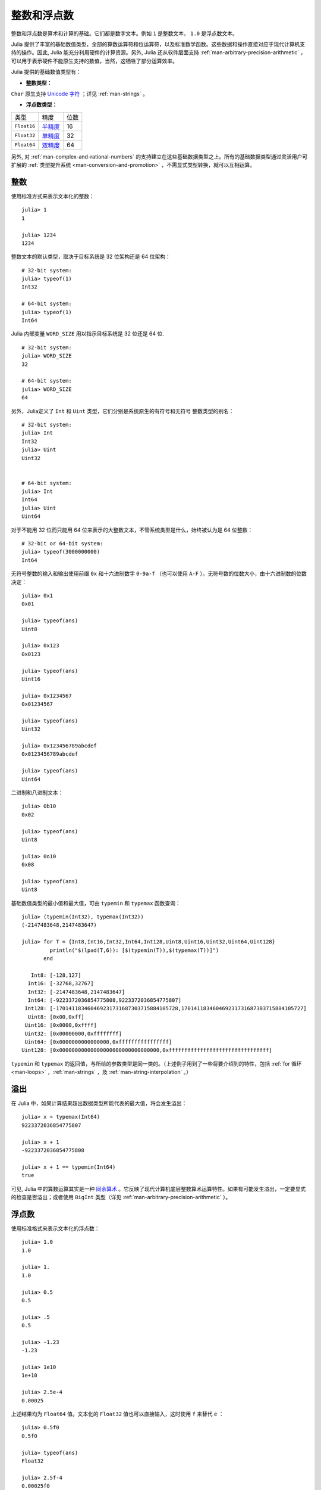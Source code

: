 .. _man-integers-and-floating-point-numbers:

**************
 整数和浮点数
**************

整数和浮点数是算术和计算的基础。它们都是数字文本。例如 ``1`` 是整数文本， ``1.0`` 是浮点数文本。

Julia 提供了丰富的基础数值类型，全部的算数运算符和位运算符，以及标准数学函数。这些数据和操作直接对应于现代计算机支持的操作。因此, Julia 能充分利用硬件的计算资源。另外, Julia 还从软件层面支持 :ref:`man-arbitrary-precision-arithmetic` ，可以用于表示硬件不能原生支持的数值，当然，这牺牲了部分运算效率。

Julia 提供的基础数值类型有：

-  **整数类型：**

===========  =========  ==============  ============== ==================
类型         有符号？  位数            最小值         最大值
-----------  ---------  --------------  -------------- ------------------
``Int8``           ✓       8            -2^7             2^7 - 1
``Uint8``                  8             0               2^8 - 1
``Int16``          ✓       16           -2^15            2^15 - 1
``Uint16``                 16            0               2^16 - 1
``Int32``          ✓       32           -2^31            2^31 - 1
``Uint32``                 32            0               2^32 - 1
``Int64``          ✓       64           -2^63            2^63 - 1
``Uint64``                 64            0               2^64 - 1
``Int128``         ✓       128           -2^127          2^127 - 1
``Uint128``                128           0               2^128 - 1
``Bool``         N/A       8           ``false`` (0)  ``true`` (1)
``Char``         N/A       32          ``'\0'``       ``'\Uffffffff'``
===========  =========  ==============  ============== ==================

``Char`` 原生支持 `Unicode 字符 <http://zh.wikipedia.org/zh-cn/Unicode>`_ ；详见 :ref:`man-strings` 。

-  **浮点数类型：**

=========== ========= ==============
类型        精度      位数
----------- --------- --------------
``Float16`` 半精度_      16
``Float32`` 单精度_    32
``Float64`` 双精度_    64
=========== ========= ==============

.. _半精度: http://en.wikipedia.org/wiki/Half-precision_floating-point_format
.. _单精度: http://zh.wikipedia.org/zh-cn/%E5%96%AE%E7%B2%BE%E5%BA%A6%E6%B5%AE%E9%BB%9E%E6%95%B8
.. _双精度: http://zh.wikipedia.org/zh-cn/%E9%9B%99%E7%B2%BE%E5%BA%A6%E6%B5%AE%E9%BB%9E%E6%95%B8

另外, 对 :ref:`man-complex-and-rational-numbers` 的支持建立在这些基础数据类型之上。所有的基础数据类型通过灵活用户可扩展的 :ref:`类型提升系统 <man-conversion-and-promotion>` ，不需显式类型转换，就可以互相运算。

整数
----

使用标准方式来表示文本化的整数： ::

    julia> 1
    1

    julia> 1234
    1234

整数文本的默认类型，取决于目标系统是 32 位架构还是 64 位架构： ::

    # 32-bit system:
    julia> typeof(1)
    Int32

    # 64-bit system:
    julia> typeof(1)
    Int64

Julia 内部变量 ``WORD_SIZE`` 用以指示目标系统是 32 位还是 64 位. ::

    # 32-bit system:
    julia> WORD_SIZE
    32

    # 64-bit system:
    julia> WORD_SIZE
    64
 
另外，Julia定义了 ``Int`` 和 ``Uint`` 类型，它们分别是系统原生的有符号和无符号
整数类型的别名： ::

    # 32-bit system:
    julia> Int
    Int32
    julia> Uint
    Uint32


    # 64-bit system:
    julia> Int
    Int64
    julia> Uint
    Uint64

对于不能用 32 位而只能用 64 位来表示的大整数文本，不管系统类型是什么，始终被认为是 64 位整数： ::

    # 32-bit or 64-bit system:
    julia> typeof(3000000000)
    Int64

无符号整数的输入和输出使用前缀 ``0x`` 和十六进制数字 ``0-9a-f`` （也可以使用 ``A-F`` ）。无符号数的位数大小，由十六进制数的位数决定： ::

    julia> 0x1
    0x01

    julia> typeof(ans)
    Uint8

    julia> 0x123
    0x0123

    julia> typeof(ans)
    Uint16

    julia> 0x1234567
    0x01234567

    julia> typeof(ans)
    Uint32

    julia> 0x123456789abcdef
    0x0123456789abcdef

    julia> typeof(ans)
    Uint64

二进制和八进制文本： ::

    julia> 0b10
    0x02

    julia> typeof(ans)
    Uint8

    julia> 0o10
    0x08

    julia> typeof(ans)
    Uint8

基础数值类型的最小值和最大值，可由 ``typemin`` 和 ``typemax`` 函数查询： ::

    julia> (typemin(Int32), typemax(Int32))
    (-2147483648,2147483647)

    julia> for T = {Int8,Int16,Int32,Int64,Int128,Uint8,Uint16,Uint32,Uint64,Uint128}
             println("$(lpad(T,6)): [$(typemin(T)),$(typemax(T))]")
           end

       Int8: [-128,127]
      Int16: [-32768,32767]
      Int32: [-2147483648,2147483647]
      Int64: [-9223372036854775808,9223372036854775807]
     Int128: [-170141183460469231731687303715884105728,170141183460469231731687303715884105727]
      Uint8: [0x00,0xff]
     Uint16: [0x0000,0xffff]
     Uint32: [0x00000000,0xffffffff]
     Uint64: [0x0000000000000000,0xffffffffffffffff]
    Uint128: [0x00000000000000000000000000000000,0xffffffffffffffffffffffffffffffff]

``typemin`` 和 ``typemax`` 的返回值，与所给的参数类型是同一类的。（上述例子用到了一些将要介绍到的特性，包括 :ref:`for 循环 <man-loops>` ，:ref:`man-strings` ，及 :ref:`man-string-interpolation` 。）


溢出
----

在 Julia 中，如果计算结果超出数据类型所能代表的最大值，将会发生溢出： ::

    julia> x = typemax(Int64)
    9223372036854775807
    
    julia> x + 1
    -9223372036854775808

    julia> x + 1 == typemin(Int64)
    true

可见, Julia 中的算数运算其实是一种 `同余算术 <http://zh.wikipedia.org/zh-cn/%E5%90%8C%E9%A4%98>`_ 。它反映了现代计算机底层整数算术运算特性。如果有可能发生溢出，一定要显式的检查是否溢出；或者使用 ``BigInt`` 类型（详见 :ref:`man-arbitrary-precision-arithmetic` ）。

浮点数
------

使用标准格式来表示文本化的浮点数： ::

    julia> 1.0
    1.0

    julia> 1.
    1.0

    julia> 0.5
    0.5

    julia> .5
    0.5

    julia> -1.23
    -1.23

    julia> 1e10
    1e+10

    julia> 2.5e-4
    0.00025

上述结果均为 ``Float64`` 值。文本化的 ``Float32`` 值也可以直接输入，这时使用 ``f`` 来替代 ``e`` ： ::

    julia> 0.5f0
    0.5f0

    julia> typeof(ans)
    Float32

    julia> 2.5f-4
    0.00025f0

浮点数也可以很容易地转换为 ``Float32`` ： ::

    julia> float32(-1.5)
    -1.5f0

    julia> typeof(ans)
    Float32

十六进制浮点数的类型，只能为 ``Float64`` ： ::

    julia> 0x1p0
    1.0

    julia> 0x1.8p3
    12.0

    julia> 0x.4p-1
    0.125

    julia> typeof(ans)
    Float64

Julia 也支持半精度浮点数(``Float16``) ，但只用来存储。计算时，它们被转换为 ``Float32`` ： ::

    julia> sizeof(float16(4.))
    2

    julia> 2*float16(4.)
    8.0f0


浮点数类型的零
--------------

浮点数类型中存在 `两个零 <http://zh.wikipedia.org/zh-cn/%E2%88%920>`_ ，正数的
零和负数的零。它们相等，但有着不同的二进制表示，可以使用 ``bits`` 函数看出： ::

    julia> 0.0 == -0.0
    true
    
    julia> bits(0.0)
    "0000000000000000000000000000000000000000000000000000000000000000"
    
    julia> bits(-0.0)
    "1000000000000000000000000000000000000000000000000000000000000000"

.. _man-special-floats:

特殊的浮点数
~~~~~~~~~~~~

有三个特殊的标准浮点数：

=========== =========== ===========  ================= ==========================================
特殊值                               名称              描述
-----------------------------------  ----------------- ------------------------------------------
``Float16`` ``Float32`` ``Float64``
=========== =========== ===========  ================= ==========================================
``Inf16``   ``Inf32``    ``Inf``     正无穷            比所有的有限的浮点数都大
``-Inf16``  ``-Inf32``   ``-Inf``    负无穷            比所有的有限的浮点数都小
``NaN16``   ``NaN32``    ``NaN``     不存在            不能和任意浮点数比较大小（包括它自己）
=========== =========== ===========  ================= ==========================================

详见 :ref:`man-numeric-comparisons` 。按照 `IEEE 754 标准 <http://zh.wikipedia.org/zh-cn/IEEE_754>`_ ，这几个值可如下获得： ::

    julia> 1/Inf
    0.0

    julia> 1/0
    Inf

    julia> -5/0
    -Inf

    julia> 0.000001/0
    Inf

    julia> 0/0
    NaN

    julia> 500 + Inf
    Inf

    julia> 500 - Inf
    -Inf

    julia> Inf + Inf
    Inf

    julia> Inf - Inf
    NaN

    julia> Inf * Inf
    Inf

    julia> Inf / Inf
    NaN

    julia> 0 * Inf
    NaN

``typemin`` 和 ``typemax`` 函数也适用于浮点数类型： ::

    julia> (typemin(Float16),typemax(Float16))
    (Float16(0xfc00),Float16(0x7c00))

    julia> (typemin(Float32),typemax(Float32))
    (-Inf32,Inf32)

    julia> (typemin(Float64),typemax(Float64))
    (-Inf,Inf)


精度
----

大多数的实数并不能用浮点数精确表示，因此有必要知道两个相邻浮点数间的间距，也即 `计算机的精度 <http://en.wikipedia.org/wiki/Machine_epsilon>`_ 。

Julia 提供了 ``eps`` 函数，可以用来检查 ``1.0`` 和下一个可表示的浮点数之间的间距： ::

    julia> eps(Float32)
    1.192092896e-07

    julia> eps(Float64)
    2.22044604925031308e-16

    julia> eps() #Same as eps(Float64)
    2.22044604925031308e-16

``eps`` 函数也可以取浮点数作为参数，给出这个值和下一个可表示的浮点数的绝对差，即， ``eps(x)`` 的结果与 ``x`` 同类型，且满足 ``x + eps(x)`` 是下一个比 ``x`` 稍大的、可表示的浮点数： ::

    julia> eps(1.0)
    2.22044604925031308e-16

    julia> eps(1000.)
    1.13686837721616030e-13

    julia> eps(1e-27)
    1.79366203433576585e-43

    julia> eps(0.0)
    5.0e-324

相邻的两个浮点数之间的距离并不是固定的，数值越小，间距越小；数值越大, 间距越大。换句话说，浮点数在 0 附近最稠密，随着数值越来越大，数值越来越稀疏，数值间的距离呈指数增长。根据定义， ``eps(1.0)`` 与 ``eps(Float64)`` 相同，因为 ``1.0`` 是 64 位浮点数。

函数 ``nextfloat`` 和 ``prevfloat`` 可以用来获取下一个或上一个浮点数: ::

    julia> x = 1.25f0
    1.25f0
    
    julia> nextfloat(x)
    1.2500001f0
    
    julia> prevfloat(x)
    1.2499999f0
    
    julia> bits(prevfloat(x))
    "00111111100111111111111111111111"
    
    julia> bits(x)
    "00111111101000000000000000000000"
    
    julia> bits(nextfloat(x))
    "00111111101000000000000000000001"

此例显示了邻接的浮点数和它们的二进制整数的表示。

舍入模型
~~~~~~~~

如果一个数没有精确的浮点数表示，那就需要舍入了。可以根据 `IEEE 754 标准 <http://en.wikipedia.org/wiki/IEEE_754-2008>`_ 来更改舍入的模型： ::
    

    julia> 1.1 + 0.1
    1.2000000000000002

    julia> with_rounding(RoundDown) do
           1.1 + 0.1
           end
    1.2

默认舍入模型为 ``RoundNearest`` ，它舍入到最近的可表示的值，这个被舍入的值使用尽量少的有效数字。

背景和参考资料
~~~~~~~~~~~~~~

浮点数的算术运算同人们的预期存在着许多差异，特别是对不了解底层实现的人。许多科学计算的书籍都会详细的解释这些差异。下面是一些参考资料：

- 关于浮点数算数运算最权威的指南是 `IEEE 754-2008 标准 <http://standards.ieee.org/findstds/standard/754-2008.html>`_ ；然而，该指南没有免费的网络版
- 一个简短但是清晰地解释了浮点数是怎么表示的, 请参考 John D. Cook 的 `文章 <http://www.johndcook.com/blog/2009/04/06/anatomy-of-a-floating-point-number/>`_ 。它还 `简述 <http://www.johndcook.com/blog/2009/04/06/numbers-are-a-leaky-abstraction/>`_ 了由于浮点数的表示方法不同于理想的实数会带来怎样的问题
- 推荐 Bruce Dawson 的 `关于浮点数的博客 <http://randomascii.wordpress.com/2012/05/20/thats-not-normalthe-performance-of-odd-floats/>`_
- David Goldberg 的 `每个计算机科学家都需要了解的浮点数算术计算 <http://citeseerx.ist.psu.edu/viewdoc/download?doi=10.1.1.102.244&rep=rep1&type=pdf>`_ ，是一篇非常精彩的文章， 深入讨论了浮点数和浮点数的精度问题
- 更深入的文档, 请参考 "浮点数之父" `William Kahan <http://en.wikipedia.org/wiki/William_Kahan>`_ 的 `collected writings
  <http://www.cs.berkeley.edu/~wkahan/>`_ ，其中详细记录了浮点数的历史、理论依据、问题，还有其它很多的数值计算方面的内容。更有兴趣的可以读 `采访浮点数之父 <http://www.cs.berkeley.edu/~wkahan/ieee754status/754story.html>`_

.. _man-arbitrary-precision-arithmetic:

任意精度的算术
--------------

为保证整数和浮点数计算的精度，Julia 打包了 `GNU Multiple Precision Arithmetic Library, GMP <http://gmplib.org>`_ 和 `GNU MPFR Library <http://www.mpfr.org>`_ 。Julia 相应提供了 ``BigInt`` 和 ``BigFloat`` 类型。

可以通过基础数值类型或 ``String`` 类型来构造： ::

    julia> BigInt(typemax(Int64)) + 1
    9223372036854775808

    julia> BigInt("123456789012345678901234567890") + 1
    123456789012345678901234567891

    julia> BigFloat("1.23456789012345678901")
    1.234567890123456789010000000000000000000000000000000000000000000000000000000004e+00 with 256 bits of precision

    julia> BigFloat(2.0^66) / 3
    2.459565876494606882133333333333333333333333333333333333333333333333333333333344e+19 with 256 bits of precision

    julia> factorial(BigInt(40))
    815915283247897734345611269596115894272000000000

然而，基础数据类型和 `BigInt`/`BigFloat` 不能自动进行类型转换，需要明确指定 ::

    julia> x = typemin(Int64)
    -9223372036854775808
    
    julia> x = x - 1
    9223372036854775807
    
    julia> typeof(x)
    Int64

    julia> y = BigInt(typemin(Int64))
    -9223372036854775808
    
    julia> y = y - 1
    -9223372036854775809
    
    julia> typeof(y)
    BigInt

`BigFloat` 运算的默认精度（有效数字的位数）和舍入模型，是可以改的。然后，计算就都按照更改之后的设置来运行了： ::

    julia> with_bigfloat_rounding(RoundUp) do
           BigFloat(1) + BigFloat("0.1")
           end
    1.100000000000000000000000000000000000000000000000000000000000000000000000000003e+00 with 256 bits of precision

    julia> with_bigfloat_rounding(RoundDown) do
           BigFloat(1) + BigFloat("0.1")
           end
    1.099999999999999999999999999999999999999999999999999999999999999999999999999986e+00 with 256 bits of precision

    julia> with_bigfloat_precision(40) do
           BigFloat(1) + BigFloat("0.1")
           end
    1.0999999999985e+00 with 40 bits of precision

   
.. _man-numeric-literal-coefficients:

代数系数
--------

Julia 允许在变量前紧跟着数值文本，来表示乘法。这有助于写多项式表达式： ::

    julia> x = 3
    3

    julia> 2x^2 - 3x + 1
    10

    julia> 1.5x^2 - .5x + 1
    13.0

指数函数也更好看： ::

    julia> 2^2x
    64

数值文本系数同单目运算符一样。因此 ``2^3x`` 被解析为 ``2^(3x)`` ， ``2x^3`` 被解析为 ``2*(x^3)`` 。

数值文本也可以作为括号表达式的因子： ::

    julia> 2(x-1)^2 - 3(x-1) + 1
    3

括号表达式可作为变量的因子： ::

    julia> (x-1)x
    6

不要接着写两个变量括号表达式，也不要把变量放在括号表达式之前。它们不能被用来指代乘法运算： ::

    julia> (x-1)(x+1)
    type error: apply: expected Function, got Int64

    julia> x(x+1)
    type error: apply: expected Function, got Int64

这两个表达式都被解析为函数调用：任何非数值文本的表达式，如果后面跟着括号，代表调用函数来处理括号内的数值（详见 :ref:`man-functions` ）。因此，由于左面的值不是函数，这两个例子都出错了。

需要注意，代数因子和变量或括号表达式之间不能有空格。

语法冲突
~~~~~~~~

文本因子与两个数值表达式语法冲突: 十六进制整数文本和浮点数文本的科学计数法：

-  十六进制整数文本表达式 ``0xff`` 可以被解析为数值文本 ``0`` 乘以变量 ``xff``
-  浮点数文本表达式 ``1e10`` 可以被解析为数值文本 ``1`` 乘以变量 ``e10`` 。 ``E`` 格式也同样。

这两种情况下，我们都把表达式解析为数值文本：

-  以 ``0x`` 开头的表达式，都被解析为十六进制文本
-  以数字文本开头，后面跟着 ``e`` 或 ``E`` ，都被解析为浮点数文本

零和一
------

Julia 提供了一些函数, 用以得到特定数据类型的零和一文本。

===========  =====================================================
函数         说明
-----------  -----------------------------------------------------
``zero(x)``  类型 ``x`` 或变量 ``x`` 的类型下的文本零
``one(x)``   类型 ``x`` 或变量 ``x`` 的类型下的文本一
===========  =====================================================

这俩函数在 :ref:`man-numeric-comparisons` 中可用来避免额外的 :ref:`类型转换 <man-conversion-and-promotion>` 。

例如： ::

    julia> zero(Float32)
    0.0f0
    
    julia> zero(1.0)
    0.0

    julia> one(Int32)
    1

    julia> one(BigFloat)
    1e+00
    
